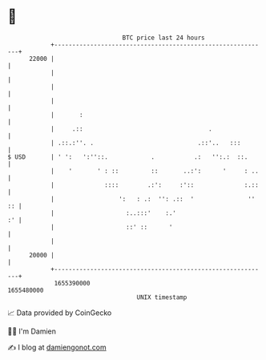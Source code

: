 * 👋

#+begin_example
                                   BTC price last 24 hours                    
               +------------------------------------------------------------+ 
         22000 |                                                            | 
               |                                                            | 
               |                                                            | 
               |                                                            | 
               |       :                                                    | 
               |     .::                                   .                | 
               | .::.:''. .                             .::'..   :::        | 
   $ USD       | ' ':   ':''::.            .           .:   '':.:  ::.      | 
               |    '       ' : ::         ::       ..:':      '     : ..   | 
               |              ::::        .:':     :'::              :.::   | 
               |                  ':   : .:  '': .::  '               '' :: | 
               |                    :..:::'    :.'                       :' | 
               |                    ::' ::      '                           | 
               |                                                            | 
         20000 |                                                            | 
               +------------------------------------------------------------+ 
                1655390000                                        1655480000  
                                       UNIX timestamp                         
#+end_example
📈 Data provided by CoinGecko

🧑‍💻 I'm Damien

✍️ I blog at [[https://www.damiengonot.com][damiengonot.com]]
